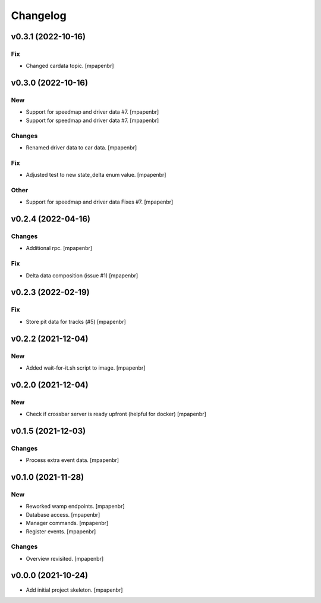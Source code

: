 Changelog
=========


v0.3.1 (2022-10-16)
-------------------

Fix
~~~
- Changed cardata topic. [mpapenbr]


v0.3.0 (2022-10-16)
-------------------

New
~~~
- Support for speedmap and driver data #7. [mpapenbr]
- Support for speedmap and driver data #7. [mpapenbr]

Changes
~~~~~~~
- Renamed driver data to car data. [mpapenbr]

Fix
~~~
- Adjusted test to new state_delta enum value. [mpapenbr]

Other
~~~~~
- Support for speedmap and driver data Fixes #7. [mpapenbr]


v0.2.4 (2022-04-16)
-------------------

Changes
~~~~~~~
- Additional rpc. [mpapenbr]

Fix
~~~
- Delta data composition (issue #1) [mpapenbr]


v0.2.3 (2022-02-19)
-------------------

Fix
~~~
- Store pit data for tracks (#5) [mpapenbr]


v0.2.2 (2021-12-04)
-------------------

New
~~~
- Added wait-for-it.sh script to image. [mpapenbr]


v0.2.0 (2021-12-04)
-------------------

New
~~~
- Check if crossbar server is ready upfront (helpful for docker)
  [mpapenbr]


v0.1.5 (2021-12-03)
-------------------

Changes
~~~~~~~
- Process extra event data. [mpapenbr]


v0.1.0 (2021-11-28)
-------------------

New
~~~
- Reworked wamp endpoints. [mpapenbr]
- Database access. [mpapenbr]
- Manager commands. [mpapenbr]
- Register events. [mpapenbr]

Changes
~~~~~~~
- Overview revisited. [mpapenbr]


v0.0.0 (2021-10-24)
-------------------
- Add initial project skeleton. [mpapenbr]


